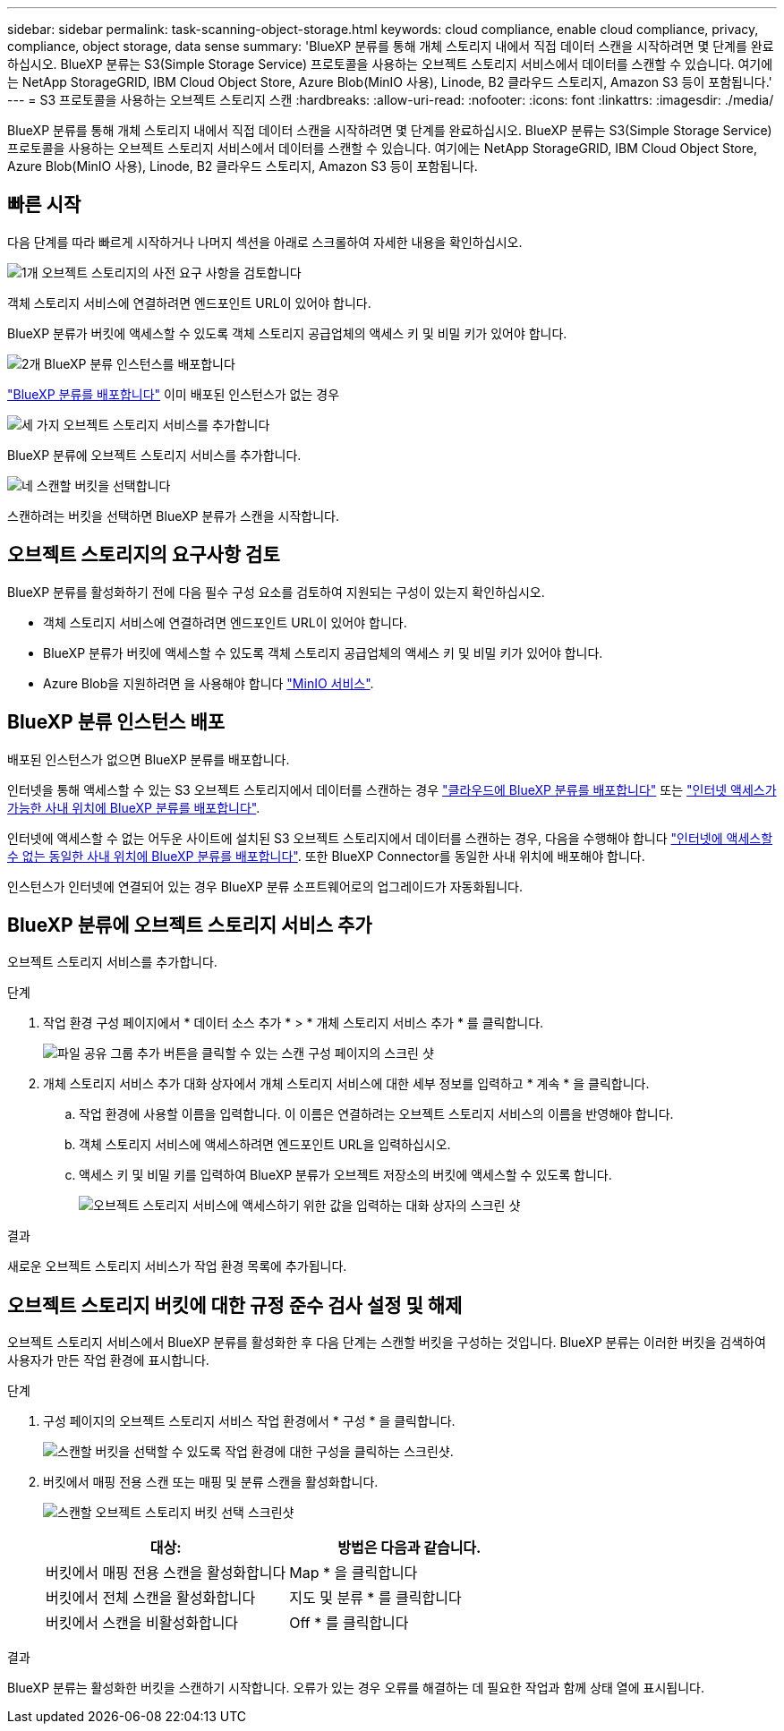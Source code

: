 ---
sidebar: sidebar 
permalink: task-scanning-object-storage.html 
keywords: cloud compliance, enable cloud compliance, privacy, compliance, object storage, data sense 
summary: 'BlueXP 분류를 통해 개체 스토리지 내에서 직접 데이터 스캔을 시작하려면 몇 단계를 완료하십시오. BlueXP 분류는 S3(Simple Storage Service) 프로토콜을 사용하는 오브젝트 스토리지 서비스에서 데이터를 스캔할 수 있습니다. 여기에는 NetApp StorageGRID, IBM Cloud Object Store, Azure Blob(MinIO 사용), Linode, B2 클라우드 스토리지, Amazon S3 등이 포함됩니다.' 
---
= S3 프로토콜을 사용하는 오브젝트 스토리지 스캔
:hardbreaks:
:allow-uri-read: 
:nofooter: 
:icons: font
:linkattrs: 
:imagesdir: ./media/


[role="lead"]
BlueXP 분류를 통해 개체 스토리지 내에서 직접 데이터 스캔을 시작하려면 몇 단계를 완료하십시오. BlueXP 분류는 S3(Simple Storage Service) 프로토콜을 사용하는 오브젝트 스토리지 서비스에서 데이터를 스캔할 수 있습니다. 여기에는 NetApp StorageGRID, IBM Cloud Object Store, Azure Blob(MinIO 사용), Linode, B2 클라우드 스토리지, Amazon S3 등이 포함됩니다.



== 빠른 시작

다음 단계를 따라 빠르게 시작하거나 나머지 섹션을 아래로 스크롤하여 자세한 내용을 확인하십시오.

.image:https://raw.githubusercontent.com/NetAppDocs/common/main/media/number-1.png["1개"] 오브젝트 스토리지의 사전 요구 사항을 검토합니다
[role="quick-margin-para"]
객체 스토리지 서비스에 연결하려면 엔드포인트 URL이 있어야 합니다.

[role="quick-margin-para"]
BlueXP 분류가 버킷에 액세스할 수 있도록 객체 스토리지 공급업체의 액세스 키 및 비밀 키가 있어야 합니다.

.image:https://raw.githubusercontent.com/NetAppDocs/common/main/media/number-2.png["2개"] BlueXP 분류 인스턴스를 배포합니다
[role="quick-margin-para"]
link:task-deploy-cloud-compliance.html["BlueXP 분류를 배포합니다"^] 이미 배포된 인스턴스가 없는 경우

.image:https://raw.githubusercontent.com/NetAppDocs/common/main/media/number-3.png["세 가지"] 오브젝트 스토리지 서비스를 추가합니다
[role="quick-margin-para"]
BlueXP 분류에 오브젝트 스토리지 서비스를 추가합니다.

.image:https://raw.githubusercontent.com/NetAppDocs/common/main/media/number-4.png["네"] 스캔할 버킷을 선택합니다
[role="quick-margin-para"]
스캔하려는 버킷을 선택하면 BlueXP 분류가 스캔을 시작합니다.



== 오브젝트 스토리지의 요구사항 검토

BlueXP 분류를 활성화하기 전에 다음 필수 구성 요소를 검토하여 지원되는 구성이 있는지 확인하십시오.

* 객체 스토리지 서비스에 연결하려면 엔드포인트 URL이 있어야 합니다.
* BlueXP 분류가 버킷에 액세스할 수 있도록 객체 스토리지 공급업체의 액세스 키 및 비밀 키가 있어야 합니다.
* Azure Blob을 지원하려면 을 사용해야 합니다 link:https://min.io/["MinIO 서비스"^].




== BlueXP 분류 인스턴스 배포

배포된 인스턴스가 없으면 BlueXP 분류를 배포합니다.

인터넷을 통해 액세스할 수 있는 S3 오브젝트 스토리지에서 데이터를 스캔하는 경우 link:task-deploy-cloud-compliance.html["클라우드에 BlueXP 분류를 배포합니다"^] 또는 link:task-deploy-compliance-onprem.html["인터넷 액세스가 가능한 사내 위치에 BlueXP 분류를 배포합니다"^].

인터넷에 액세스할 수 없는 어두운 사이트에 설치된 S3 오브젝트 스토리지에서 데이터를 스캔하는 경우, 다음을 수행해야 합니다 link:task-deploy-compliance-dark-site.html["인터넷에 액세스할 수 없는 동일한 사내 위치에 BlueXP 분류를 배포합니다"^]. 또한 BlueXP Connector를 동일한 사내 위치에 배포해야 합니다.

인스턴스가 인터넷에 연결되어 있는 경우 BlueXP 분류 소프트웨어로의 업그레이드가 자동화됩니다.



== BlueXP 분류에 오브젝트 스토리지 서비스 추가

오브젝트 스토리지 서비스를 추가합니다.

.단계
. 작업 환경 구성 페이지에서 * 데이터 소스 추가 * > * 개체 스토리지 서비스 추가 * 를 클릭합니다.
+
image:screenshot_compliance_add_object_storage_button.png["파일 공유 그룹 추가 버튼을 클릭할 수 있는 스캔 구성 페이지의 스크린 샷"]

. 개체 스토리지 서비스 추가 대화 상자에서 개체 스토리지 서비스에 대한 세부 정보를 입력하고 * 계속 * 을 클릭합니다.
+
.. 작업 환경에 사용할 이름을 입력합니다. 이 이름은 연결하려는 오브젝트 스토리지 서비스의 이름을 반영해야 합니다.
.. 객체 스토리지 서비스에 액세스하려면 엔드포인트 URL을 입력하십시오.
.. 액세스 키 및 비밀 키를 입력하여 BlueXP 분류가 오브젝트 저장소의 버킷에 액세스할 수 있도록 합니다.
+
image:screenshot_compliance_add_object_storage.png["오브젝트 스토리지 서비스에 액세스하기 위한 값을 입력하는 대화 상자의 스크린 샷"]





.결과
새로운 오브젝트 스토리지 서비스가 작업 환경 목록에 추가됩니다.



== 오브젝트 스토리지 버킷에 대한 규정 준수 검사 설정 및 해제

오브젝트 스토리지 서비스에서 BlueXP 분류를 활성화한 후 다음 단계는 스캔할 버킷을 구성하는 것입니다. BlueXP 분류는 이러한 버킷을 검색하여 사용자가 만든 작업 환경에 표시합니다.

.단계
. 구성 페이지의 오브젝트 스토리지 서비스 작업 환경에서 * 구성 * 을 클릭합니다.
+
image:screenshot_compliance_object_storage_config.png["스캔할 버킷을 선택할 수 있도록 작업 환경에 대한 구성을 클릭하는 스크린샷."]

. 버킷에서 매핑 전용 스캔 또는 매핑 및 분류 스캔을 활성화합니다.
+
image:screenshot_compliance_object_storage_select_buckets.png["스캔할 오브젝트 스토리지 버킷 선택 스크린샷"]

+
[cols="45,45"]
|===
| 대상: | 방법은 다음과 같습니다. 


| 버킷에서 매핑 전용 스캔을 활성화합니다 | Map * 을 클릭합니다 


| 버킷에서 전체 스캔을 활성화합니다 | 지도 및 분류 * 를 클릭합니다 


| 버킷에서 스캔을 비활성화합니다 | Off * 를 클릭합니다 
|===


.결과
BlueXP 분류는 활성화한 버킷을 스캔하기 시작합니다. 오류가 있는 경우 오류를 해결하는 데 필요한 작업과 함께 상태 열에 표시됩니다.

